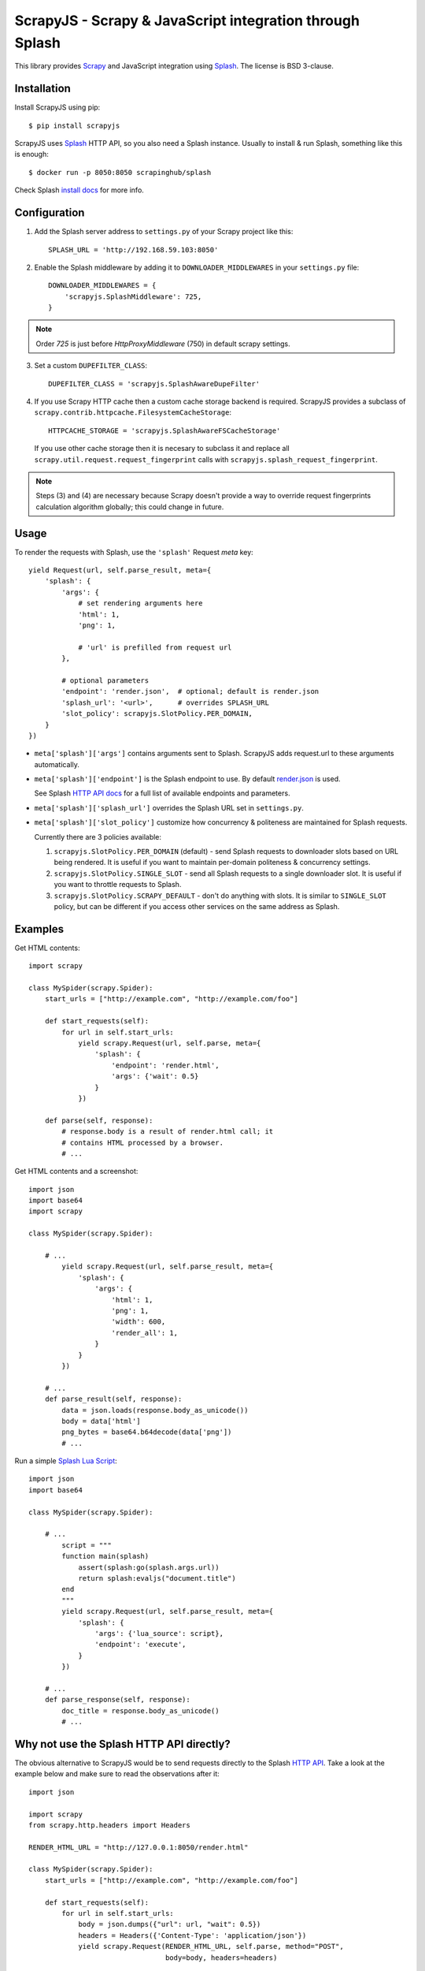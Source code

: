 =========================================================
ScrapyJS - Scrapy & JavaScript integration through Splash
=========================================================

.. image:: https://travis-ci.org/scrapinghub/scrapy-splash.svg?branch=master
   :target: http://travis-ci.org/scrapinghub/scrapy-splash

This library provides Scrapy_ and JavaScript integration using Splash_.
The license is BSD 3-clause.

.. _Scrapy: https://github.com/scrapy/scrapy
.. _Splash: https://github.com/scrapinghub/splash

Installation
============

Install ScrapyJS using pip::

    $ pip install scrapyjs

ScrapyJS uses Splash_ HTTP API, so you also need a Splash instance.
Usually to install & run Splash, something like this is enough::

    $ docker run -p 8050:8050 scrapinghub/splash

Check Splash `install docs`_ for more info.

.. _install docs: http://splash.readthedocs.org/en/latest/install.html


Configuration
=============

1. Add the Splash server address to ``settings.py`` of your Scrapy project like this::

      SPLASH_URL = 'http://192.168.59.103:8050'

2. Enable the Splash middleware by adding it to ``DOWNLOADER_MIDDLEWARES`` in your ``settings.py`` file::

      DOWNLOADER_MIDDLEWARES = {
          'scrapyjs.SplashMiddleware': 725,
      }

.. note::

   Order `725` is just before `HttpProxyMiddleware` (750) in default
   scrapy settings.

3. Set a custom ``DUPEFILTER_CLASS``::

      DUPEFILTER_CLASS = 'scrapyjs.SplashAwareDupeFilter'

4. If you use Scrapy HTTP cache then a custom cache storage backend is required.
   ScrapyJS provides a subclass of ``scrapy.contrib.httpcache.FilesystemCacheStorage``::

      HTTPCACHE_STORAGE = 'scrapyjs.SplashAwareFSCacheStorage'

   If you use other cache storage then it is necesary to subclass it and
   replace all ``scrapy.util.request.request_fingerprint`` calls with
   ``scrapyjs.splash_request_fingerprint``.

.. note::

    Steps (3) and (4) are necessary because Scrapy doesn't provide a way
    to override request fingerprints calculation algorithm globally; this
    could change in future.


Usage
=====

To render the requests with Splash, use the ``'splash'`` Request `meta` key::

    yield Request(url, self.parse_result, meta={
        'splash': {
            'args': {
                # set rendering arguments here
                'html': 1,
                'png': 1,

                # 'url' is prefilled from request url
            },

            # optional parameters
            'endpoint': 'render.json',  # optional; default is render.json
            'splash_url': '<url>',      # overrides SPLASH_URL
            'slot_policy': scrapyjs.SlotPolicy.PER_DOMAIN,
        }
    })

* ``meta['splash']['args']`` contains arguments sent to Splash.
  ScrapyJS adds request.url to these arguments automatically.

* ``meta['splash']['endpoint']`` is the Splash endpoint to use. By default
  `render.json <http://splash.readthedocs.org/en/latest/api.html#render-json>`_
  is used.

  See Splash `HTTP API docs`_ for a full list of available endpoints
  and parameters.

.. _HTTP API docs: http://splash.readthedocs.org/en/latest/api.html

* ``meta['splash']['splash_url']`` overrides the Splash URL set
  in ``settings.py``.

* ``meta['splash']['slot_policy']`` customize how
  concurrency & politeness are maintained for Splash requests.

  Currently there are 3 policies available:

  1. ``scrapyjs.SlotPolicy.PER_DOMAIN`` (default) - send Splash requests to
     downloader slots based on URL being rendered. It is useful if you want
     to maintain per-domain politeness & concurrency settings.

  2. ``scrapyjs.SlotPolicy.SINGLE_SLOT`` - send all Splash requests to
     a single downloader slot. It is useful if you want to throttle requests
     to Splash.

  3. ``scrapyjs.SlotPolicy.SCRAPY_DEFAULT`` - don't do anything with slots.
     It is similar to ``SINGLE_SLOT`` policy, but can be different if you access
     other services on the same address as Splash.


Examples
========

Get HTML contents::

    import scrapy

    class MySpider(scrapy.Spider):
        start_urls = ["http://example.com", "http://example.com/foo"]

        def start_requests(self):
            for url in self.start_urls:
                yield scrapy.Request(url, self.parse, meta={
                    'splash': {
                        'endpoint': 'render.html',
                        'args': {'wait': 0.5}
                    }
                })

        def parse(self, response):
            # response.body is a result of render.html call; it
            # contains HTML processed by a browser.
            # ...

Get HTML contents and a screenshot::

    import json
    import base64
    import scrapy

    class MySpider(scrapy.Spider):

        # ...
            yield scrapy.Request(url, self.parse_result, meta={
                'splash': {
                    'args': {
                        'html': 1,
                        'png': 1,
                        'width': 600,
                        'render_all': 1,
                    }
                }
            })

        # ...
        def parse_result(self, response):
            data = json.loads(response.body_as_unicode())
            body = data['html']
            png_bytes = base64.b64decode(data['png'])
            # ...

Run a simple `Splash Lua Script`_::

    import json
    import base64

    class MySpider(scrapy.Spider):

        # ...
            script = """
            function main(splash)
                assert(splash:go(splash.args.url))
                return splash:evaljs("document.title")
            end
            """
            yield scrapy.Request(url, self.parse_result, meta={
                'splash': {
                    'args': {'lua_source': script},
                    'endpoint': 'execute',
                }
            })

        # ...
        def parse_response(self, response):
            doc_title = response.body_as_unicode()
            # ...


.. _Splash Lua Script: http://splash.readthedocs.org/en/latest/scripting-tutorial.html


Why not use the Splash HTTP API directly?
=========================================

The obvious alternative to ScrapyJS would be to send requests directly to the Splash `HTTP API`_. Take a look at the example below and make sure to read the observations after it::

    import json

    import scrapy
    from scrapy.http.headers import Headers

    RENDER_HTML_URL = "http://127.0.0.1:8050/render.html"

    class MySpider(scrapy.Spider):
        start_urls = ["http://example.com", "http://example.com/foo"]

        def start_requests(self):
            for url in self.start_urls:
                body = json.dumps({"url": url, "wait": 0.5})
                headers = Headers({'Content-Type': 'application/json'})
                yield scrapy.Request(RENDER_HTML_URL, self.parse, method="POST",
                                     body=body, headers=headers)

        def parse(self, response):
            # response.body is a result of render.html call; it
            # contains HTML processed by a browser.
            # ...


It works and is easy enough, **but there are some issues that you should be aware of**:

1. There is a bit of boilerplate.

2. As seen by Scrapy, we're sending requests to ``RENDER_HTML_URL`` instead
   of the target URLs. It affects concurrency and politeness settings:
   ``CONCURRENT_REQUESTS_PER_DOMAIN``, ``DOWNLOAD_DELAY``, etc could behave
   in unexpected ways since delays and concurrency settings are no longer
   per-domain.

3. Some options depend on each other - for example, if you use timeout_
   Splash option then you may want to set ``download_timeout``
   scrapy.Request meta key as well.

ScrapyJS utlities allow to handle such edge cases and reduce the boilerplate.

.. _HTTP API: http://splash.readthedocs.org/en/latest/api.html
.. _timeout: http://splash.readthedocs.org/en/latest/api.html#arg-timeout



Contributing
============

Source code and bug tracker are on github:
https://github.com/scrapinghub/scrapyjs

To run tests, install "tox" Python package and then run ``tox`` command
from the source checkout.
